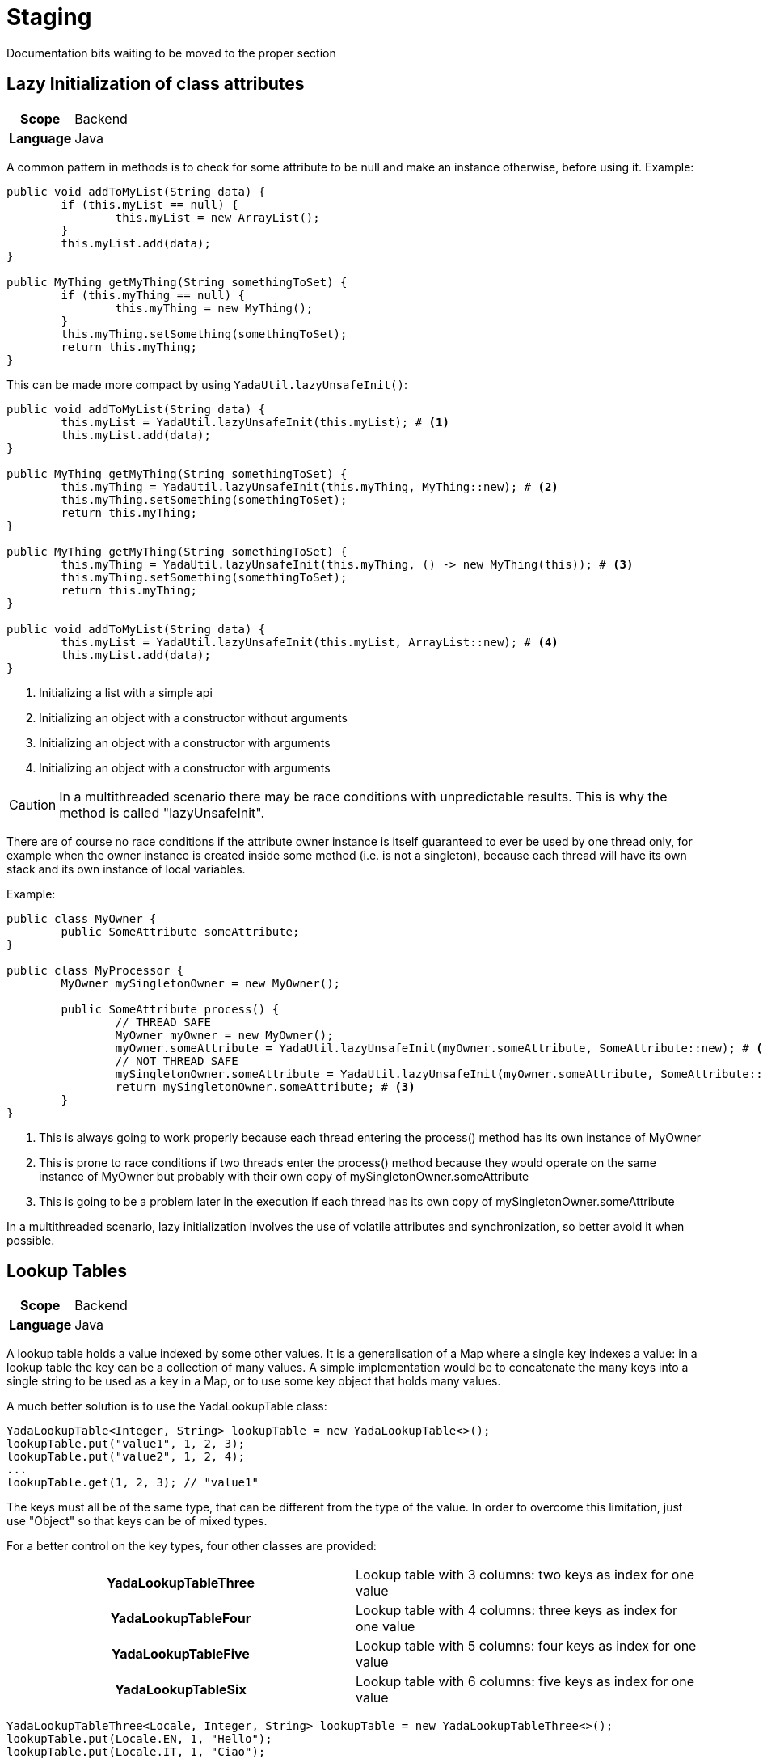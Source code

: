 =  Staging
:docinfo: shared

Documentation bits waiting to be moved to the proper section

== Lazy Initialization of class attributes
[cols="1,1"]
|===
h|Scope
|Backend
h|Language
|Java
|===

A common pattern in methods is to check for some attribute to be null and make an 
instance otherwise, before using it.
Example:

[source,Java]
----
public void addToMyList(String data) {
	if (this.myList == null) {
		this.myList = new ArrayList();
	}
	this.myList.add(data);
}

public MyThing getMyThing(String somethingToSet) {
	if (this.myThing == null) {
		this.myThing = new MyThing();
	}
	this.myThing.setSomething(somethingToSet);
	return this.myThing;
}
----

This can be made more compact by using `YadaUtil.lazyUnsafeInit()`:

[source,Java]
----
public void addToMyList(String data) {
	this.myList = YadaUtil.lazyUnsafeInit(this.myList); # <1>
	this.myList.add(data);
}

public MyThing getMyThing(String somethingToSet) {
	this.myThing = YadaUtil.lazyUnsafeInit(this.myThing, MyThing::new); # <2>
	this.myThing.setSomething(somethingToSet);
	return this.myThing;
}

public MyThing getMyThing(String somethingToSet) {
	this.myThing = YadaUtil.lazyUnsafeInit(this.myThing, () -> new MyThing(this)); # <3>
	this.myThing.setSomething(somethingToSet);
	return this.myThing;
}

public void addToMyList(String data) {
	this.myList = YadaUtil.lazyUnsafeInit(this.myList, ArrayList::new); # <4>
	this.myList.add(data);
}
----
<1> Initializing a list with a simple api
<2> Initializing an object with a constructor without arguments
<3> Initializing an object with a constructor with arguments
<3> Initializing an object with a constructor with arguments

CAUTION: In a multithreaded scenario there may be race conditions with unpredictable results. This is why the method is called "lazyUnsafeInit".

There are of course no race conditions if the attribute owner instance is itself guaranteed to ever be 
used by one thread only, for example when the owner instance is created
inside some method (i.e. is not a singleton), 
because each thread will have its own stack and its own instance of local variables.

Example:

[source,Java]
----
public class MyOwner {
	public SomeAttribute someAttribute;
}

public class MyProcessor {
	MyOwner mySingletonOwner = new MyOwner();
		
	public SomeAttribute process() {
		// THREAD SAFE
		MyOwner myOwner = new MyOwner();
		myOwner.someAttribute = YadaUtil.lazyUnsafeInit(myOwner.someAttribute, SomeAttribute::new); # <1>
		// NOT THREAD SAFE
		mySingletonOwner.someAttribute = YadaUtil.lazyUnsafeInit(myOwner.someAttribute, SomeAttribute::new); # <2>
		return mySingletonOwner.someAttribute; # <3>
	}
}
----
<1> This is always going to work properly because each thread entering the process() method has its own instance of MyOwner
<2> This is prone to race conditions if two threads enter the process() method because they would
	operate on the same instance of MyOwner but probably with their own copy of mySingletonOwner.someAttribute
<3> This is	going to be a problem later in the execution if each thread has its own copy of mySingletonOwner.someAttribute

In a multithreaded scenario, lazy initialization involves the use of volatile attributes and synchronization, so better
avoid it when possible.


== Lookup Tables
[cols="1,1"]
|===
h|Scope
|Backend
h|Language
|Java
|===

A lookup table holds a value indexed by some other values. It is a generalisation
of a Map where a single key indexes a value: in a lookup table the key can be a collection of many values.
A simple implementation would be to concatenate the many keys into a single string to be
used as a key in a Map, or to use some key object that holds many values. 

A much better solution is to use the YadaLookupTable class:

[source,Java]
----
YadaLookupTable<Integer, String> lookupTable = new YadaLookupTable<>();
lookupTable.put("value1", 1, 2, 3);
lookupTable.put("value2", 1, 2, 4);
...
lookupTable.get(1, 2, 3); // "value1"
----

The keys must all be of the same type, that can be different from the type of the value.
In order to overcome this limitation, just use "Object" so that keys can be of mixed types.

For a better control on the key types, four other classes are provided:

[cols="1,1"]
|===
h|YadaLookupTableThree
|Lookup table with 3 columns: two keys as index for one value
h|YadaLookupTableFour
|Lookup table with 4 columns: three keys as index for one value
h|YadaLookupTableFive
|Lookup table with 5 columns: four keys as index for one value
h|YadaLookupTableSix
|Lookup table with 6 columns: five keys as index for one value
|===

[source,Java]
----
YadaLookupTableThree<Locale, Integer, String> lookupTable = new YadaLookupTableThree<>();
lookupTable.put(Locale.EN, 1, "Hello");
lookupTable.put(Locale.IT, 1, "Ciao");
...
lookupTable.get(Locale.EN, 1); // "Hello"
----

All implementations are efficient and thread safe.

== Error Handling
[cols="1,1"]
|===
h|Scope
|Configuration, HTML page
h|Language
|XML, HTML
|===

An error can be generated either outside the application (e.g. an endpoint doesn't exist,
a thymeleaf template is not found) or
inside the application via an Exception. 
The first kind of error is handled by providing an error page in the `web.xml` file. The default
target is `/yadaError`. 

[source,XML]
----
<error-page>
	<location>/yadaError</location>
</error-page>
----

The second kind of error is handled by `YadaGlobalExceptionHandler`.

These are two very distinct types or errors but the user
doesn't need to be aware of the difference.
For both kinds of errors, an ajax request results in the contents of `ajaxError.html`;
for normal requests, the error details are set in some model attributes,
then execution is forwarded to the `@RequestMapping` configured with `<errorPageForward>`.
By default the target is the home page, where an error modal is shown.
To show a dedicated error page, a skeleton of which can be found in `errorPage.html`,
configure it as shown here: 

[source,XML]
----
<paths>
	<errorPageForward>/errorPage</errorPageForward>
</paths>
----

TIP: A dedicated error page is generally more robust because it better handles errors generated in
the home page itself

NOTE: The global exception handler does not process exceptions annotated with `@ResponseStatus` so
that Spring can handle them as expected

A very quick way to respond to a request with some HTTP error code (e.g. 404 "NOT FOUND") is to
throw a `RuntimeException` annotated with `@ResponseStatus`. For example `YadaHttpNotFoundException`:

[source,Java]
----
@ResponseStatus(value=HttpStatus.NOT_FOUND)  // 404
public class YadaHttpNotFoundException extends RuntimeException {
}
----

TODO: implement other HTTP error exceptions

== Favicon
[cols="1,1"]
|===
h|Scope
|HTML page
h|Language
|HTML
|===
Browsers load the "/favicon.ico" url by default when nothing else has been 
specified in the HTML page or even when loading non-HTML pages, where the favicon location can't be
specified. It is therefore important to provide a valid response when this happens.
The "/favicon.ico" URL is handled by Yada Framework as long as a `favicon.ico` file is provided
in the `webapp` folder.

Other versions of the favicon can be specified in the header. It is good practice to put them in
a versioned folder so that it will be easier to bypass the browser cache in case the icons will be 
changed at a later date. The skeleton application has the following line in the header:

[source,HTML]
----
<link rel="icon" type="image/x-icon" th:href="@{/static/favicons-1.0/favicon.ico}">
----

== document ready
[cols="1,1"]
|===
h|Scope
|HTML page
h|Language
|javascript
|===

Executing some javascript after the document has been fully loaded requires some lines of code that
check the state of the document and register an event handler. This has already been implemented
and inserted in the `header.html` file by the <<newEclipseProject#_code_generation_just_a_bit,yadaInit>> task 
used to create the initial project skeleton.
Example:

[source,javascript]
----
<script th:fragment="yexready">
	window.yex = window.yex || {};
	yex.ready = yex.ready || function (fn) {
		if (document.readyState != 'loading'){
			fn();
		} else {
			document.addEventListener('DOMContentLoaded', fn);
		}
	}
</script>
----

This can be used anywhere in all site pages that include it:

[source,javascript]
----
<script>
	yex.ready(function(){
		// do something on the fully loaded page
	});
</script>
----





